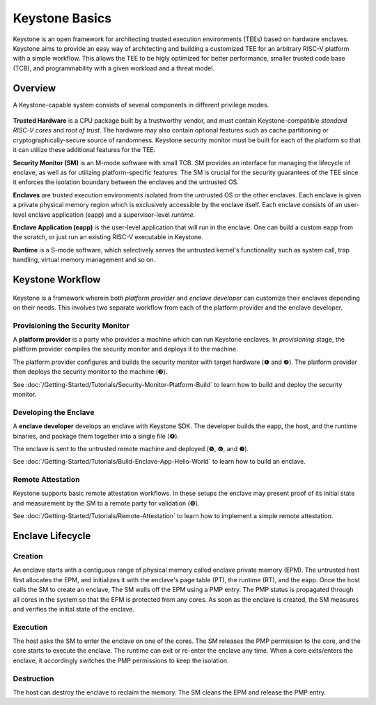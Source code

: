 Keystone Basics
=========================================

Keystone is an open framework for architecting trusted execution environments (TEEs) based on hardware enclaves.
Keystone aims to provide an easy way of architecting and building a customized TEE for an arbitrary RISC-V platform with a simple workflow.
This allows the TEE to be higly optimized for better performance, smaller trusted code base (TCB),
and programmability with a given workload and a threat model.

Overview
-------------------------------

A Keystone-capable system consists of several components in different privilege modes.

.. figure:: /_static/images/keystone_overview.png

**Trusted Hardware** is a CPU package built by a trustworthy vendor, and must contain Keystone-compatible *standard RISC-V cores* and *root of trust*.
The hardware may also contain optional features such as cache partitioning or cryptographically-secure source of randomness.
Keystone security monitor must be built for each of the platform so that it can utilize these additional features for the TEE.

**Security Monitor (SM)** is an M-mode software with small TCB.
SM provides an interface for managing the lifecycle of enclave, as well as for utilizing platform-specific features.
The SM is crucial for the security guarantees of the TEE since it enforces the isolation boundary between the enclaves and the untrusted OS.

**Enclaves** are trusted execution environments isolated from the untrusted OS or the other enclaves. Each enclave is given a private physical memory region which is exclusively accessible by the enclave itself. Each enclave consists of an user-level enclave application (eapp) and a supervisor-level *runtime*.

**Enclave Application (eapp)** is the user-level application that will run in the enclave. One can build a custom eapp from the scratch, or just run an existing RISC-V executable in Keystone.

**Runtime** is a S-mode software, which selectively serves the untrusted kernel's functionality such as system call, trap handling, virtual memory management and so on.

Keystone Workflow
-------------------------------

.. figure:: /_static/images/keystone_workflow.png

Keystone is a framework wherein both *platform provider* and *enclave developer* can customize their enclaves depending on their needs.
This involves two separate workflow from each of the platform provider and the enclave developer. 

Provisioning the Security Monitor
~~~~~~~~~~~~~~~~~~~~~~~~~~~~~~~

A **platform provider** is a party who provides a machine which can run Keystone enclaves. In
*provisioning* stage, the platform provider compiles the security monitor and deploys it to the machine. 

The platform provider 
configures and builds the security monitor with target hardware
(❶ and ❷).
The platform provider then deploys the security monitor to the machine (❸).

See :doc:`/Getting-Started/Tutorials/Security-Monitor-Platform-Build` to learn how to build and
deploy the security monitor.

Developing the Enclave
~~~~~~~~~~~~~~~~~~~~~~~~~~~~~~~~

A **enclave developer** develops an enclave with Keystone SDK.
The developer builds the eapp, the host, and the runtime binaries, and package them together into
a
single file (❹).

The enclave is sent to the untrusted remote machine and deployed (❺, ❻, and ❼).

See :doc:`/Getting-Started/Tutorials/Build-Enclave-App-Hello-World` to learn how to build an
enclave.

Remote Attestation
~~~~~~~~~~~~~~~~~~~~~~~~~~~~~~~~

Keystone supports basic remote attestation workflows. In these
setups the enclave may present proof of its initial state and
measurement by the SM to a remote party for validation (❽).

See :doc:`/Getting-Started/Tutorials/Remote-Attestation` to learn how to implement a simple remote
attestation.

Enclave Lifecycle
-------------------------------

.. figure:: /_static/images/enclave_lifecycle.png


Creation
~~~~~~~~~~~~~~~~~~~~~~~~~~~~~~~~

An enclave starts with a contiguous range of physical memory called enclave private memory (EPM).
The untrusted host first allocates the EPM, and initializes it with the enclave's page table (PT),
the runtime (RT), and the eapp.
Once the host calls the SM to create an enclave,
The SM walls off the EPM using a PMP entry.
The PMP status is propagated through all cores in the system so that the EPM is protected from any
cores.
As soon as the enclave is created, the SM measures and verifies the initial state of the enclave.

Execution
~~~~~~~~~~~~~~~~~~~~~~~~~~~~~~~~

The host asks the SM to enter the enclave on one of the cores.
The SM releases the PMP permission to the core, and the core starts to execute the enclave.
The runtime can exit or re-enter the enclave any time.
When a core exits/enters the enclave, it accordingly switches the PMP permissions to keep the
isolation.

Destruction
~~~~~~~~~~~~~~~~~~~~~~~~~~~~~~~~

The host can destroy the enclave to reclaim the memory.
The SM cleans the EPM and release the PMP entry.
